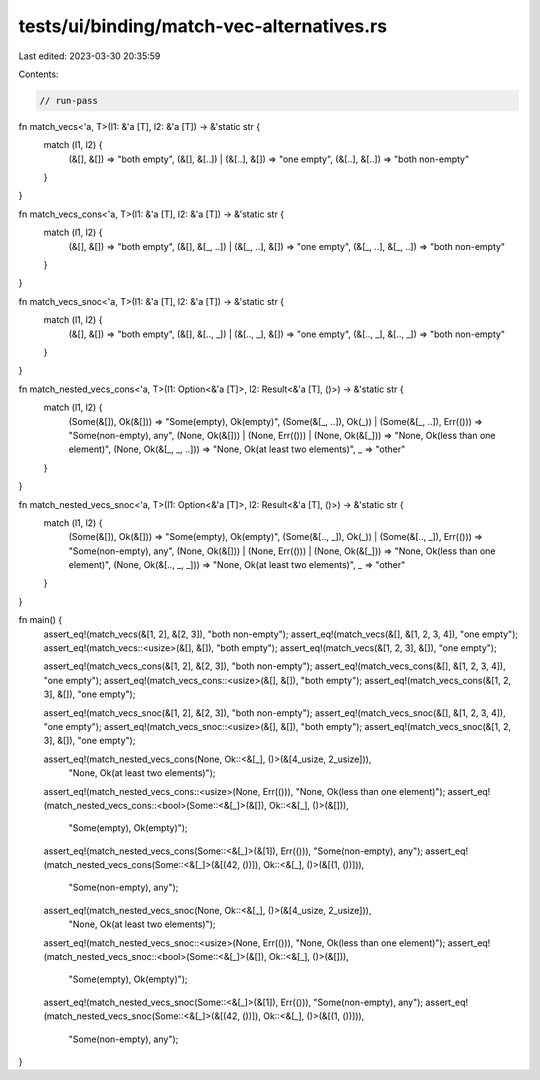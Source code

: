 tests/ui/binding/match-vec-alternatives.rs
==========================================

Last edited: 2023-03-30 20:35:59

Contents:

.. code-block:: rs

    // run-pass

fn match_vecs<'a, T>(l1: &'a [T], l2: &'a [T]) -> &'static str {
    match (l1, l2) {
        (&[], &[]) => "both empty",
        (&[], &[..]) | (&[..], &[]) => "one empty",
        (&[..], &[..]) => "both non-empty"
    }
}

fn match_vecs_cons<'a, T>(l1: &'a [T], l2: &'a [T]) -> &'static str {
    match (l1, l2) {
        (&[], &[]) => "both empty",
        (&[], &[_, ..]) | (&[_, ..], &[]) => "one empty",
        (&[_, ..], &[_, ..]) => "both non-empty"
    }
}

fn match_vecs_snoc<'a, T>(l1: &'a [T], l2: &'a [T]) -> &'static str {
    match (l1, l2) {
        (&[], &[]) => "both empty",
        (&[], &[.., _]) | (&[.., _], &[]) => "one empty",
        (&[.., _], &[.., _]) => "both non-empty"
    }
}

fn match_nested_vecs_cons<'a, T>(l1: Option<&'a [T]>, l2: Result<&'a [T], ()>) -> &'static str {
    match (l1, l2) {
        (Some(&[]), Ok(&[])) => "Some(empty), Ok(empty)",
        (Some(&[_, ..]), Ok(_)) | (Some(&[_, ..]), Err(())) => "Some(non-empty), any",
        (None, Ok(&[])) | (None, Err(())) | (None, Ok(&[_])) => "None, Ok(less than one element)",
        (None, Ok(&[_, _, ..])) => "None, Ok(at least two elements)",
        _ => "other"
    }
}

fn match_nested_vecs_snoc<'a, T>(l1: Option<&'a [T]>, l2: Result<&'a [T], ()>) -> &'static str {
    match (l1, l2) {
        (Some(&[]), Ok(&[])) => "Some(empty), Ok(empty)",
        (Some(&[.., _]), Ok(_)) | (Some(&[.., _]), Err(())) => "Some(non-empty), any",
        (None, Ok(&[])) | (None, Err(())) | (None, Ok(&[_])) => "None, Ok(less than one element)",
        (None, Ok(&[.., _, _])) => "None, Ok(at least two elements)",
        _ => "other"
    }
}

fn main() {
    assert_eq!(match_vecs(&[1, 2], &[2, 3]), "both non-empty");
    assert_eq!(match_vecs(&[], &[1, 2, 3, 4]), "one empty");
    assert_eq!(match_vecs::<usize>(&[], &[]), "both empty");
    assert_eq!(match_vecs(&[1, 2, 3], &[]), "one empty");

    assert_eq!(match_vecs_cons(&[1, 2], &[2, 3]), "both non-empty");
    assert_eq!(match_vecs_cons(&[], &[1, 2, 3, 4]), "one empty");
    assert_eq!(match_vecs_cons::<usize>(&[], &[]), "both empty");
    assert_eq!(match_vecs_cons(&[1, 2, 3], &[]), "one empty");

    assert_eq!(match_vecs_snoc(&[1, 2], &[2, 3]), "both non-empty");
    assert_eq!(match_vecs_snoc(&[], &[1, 2, 3, 4]), "one empty");
    assert_eq!(match_vecs_snoc::<usize>(&[], &[]), "both empty");
    assert_eq!(match_vecs_snoc(&[1, 2, 3], &[]), "one empty");

    assert_eq!(match_nested_vecs_cons(None, Ok::<&[_], ()>(&[4_usize, 2_usize])),
               "None, Ok(at least two elements)");
    assert_eq!(match_nested_vecs_cons::<usize>(None, Err(())), "None, Ok(less than one element)");
    assert_eq!(match_nested_vecs_cons::<bool>(Some::<&[_]>(&[]), Ok::<&[_], ()>(&[])),
               "Some(empty), Ok(empty)");
    assert_eq!(match_nested_vecs_cons(Some::<&[_]>(&[1]), Err(())), "Some(non-empty), any");
    assert_eq!(match_nested_vecs_cons(Some::<&[_]>(&[(42, ())]), Ok::<&[_], ()>(&[(1, ())])),
               "Some(non-empty), any");

    assert_eq!(match_nested_vecs_snoc(None, Ok::<&[_], ()>(&[4_usize, 2_usize])),
               "None, Ok(at least two elements)");
    assert_eq!(match_nested_vecs_snoc::<usize>(None, Err(())), "None, Ok(less than one element)");
    assert_eq!(match_nested_vecs_snoc::<bool>(Some::<&[_]>(&[]), Ok::<&[_], ()>(&[])),
               "Some(empty), Ok(empty)");
    assert_eq!(match_nested_vecs_snoc(Some::<&[_]>(&[1]), Err(())), "Some(non-empty), any");
    assert_eq!(match_nested_vecs_snoc(Some::<&[_]>(&[(42, ())]), Ok::<&[_], ()>(&[(1, ())])),
               "Some(non-empty), any");
}


